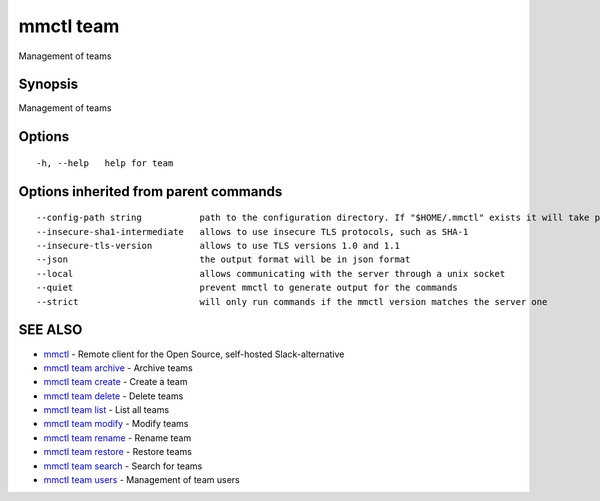 .. _mmctl_team:

mmctl team
----------

Management of teams

Synopsis
~~~~~~~~


Management of teams

Options
~~~~~~~

::

  -h, --help   help for team

Options inherited from parent commands
~~~~~~~~~~~~~~~~~~~~~~~~~~~~~~~~~~~~~~

::

      --config-path string           path to the configuration directory. If "$HOME/.mmctl" exists it will take precedence over the default value (default "$XDG_CONFIG_HOME")
      --insecure-sha1-intermediate   allows to use insecure TLS protocols, such as SHA-1
      --insecure-tls-version         allows to use TLS versions 1.0 and 1.1
      --json                         the output format will be in json format
      --local                        allows communicating with the server through a unix socket
      --quiet                        prevent mmctl to generate output for the commands
      --strict                       will only run commands if the mmctl version matches the server one

SEE ALSO
~~~~~~~~

* `mmctl <mmctl.rst>`_ 	 - Remote client for the Open Source, self-hosted Slack-alternative
* `mmctl team archive <mmctl_team_archive.rst>`_ 	 - Archive teams
* `mmctl team create <mmctl_team_create.rst>`_ 	 - Create a team
* `mmctl team delete <mmctl_team_delete.rst>`_ 	 - Delete teams
* `mmctl team list <mmctl_team_list.rst>`_ 	 - List all teams
* `mmctl team modify <mmctl_team_modify.rst>`_ 	 - Modify teams
* `mmctl team rename <mmctl_team_rename.rst>`_ 	 - Rename team
* `mmctl team restore <mmctl_team_restore.rst>`_ 	 - Restore teams
* `mmctl team search <mmctl_team_search.rst>`_ 	 - Search for teams
* `mmctl team users <mmctl_team_users.rst>`_ 	 - Management of team users


